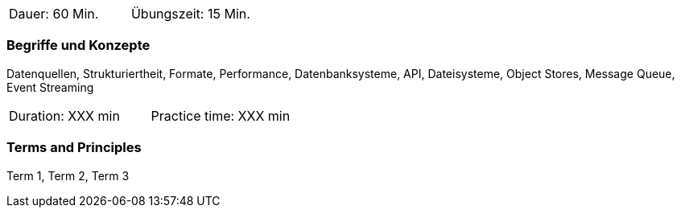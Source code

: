 // tag::DE[]
|===
| Dauer: 60 Min. | Übungszeit: 15 Min.
|===

=== Begriffe und Konzepte
Datenquellen, Strukturiertheit, Formate, Performance, Datenbanksysteme, API, Dateisysteme, Object Stores, Message Queue, Event Streaming

// end::DE[]

// tag::EN[]
|===
| Duration: XXX min | Practice time: XXX min
|===

=== Terms and Principles
Term 1, Term 2, Term 3

// end::EN[]




